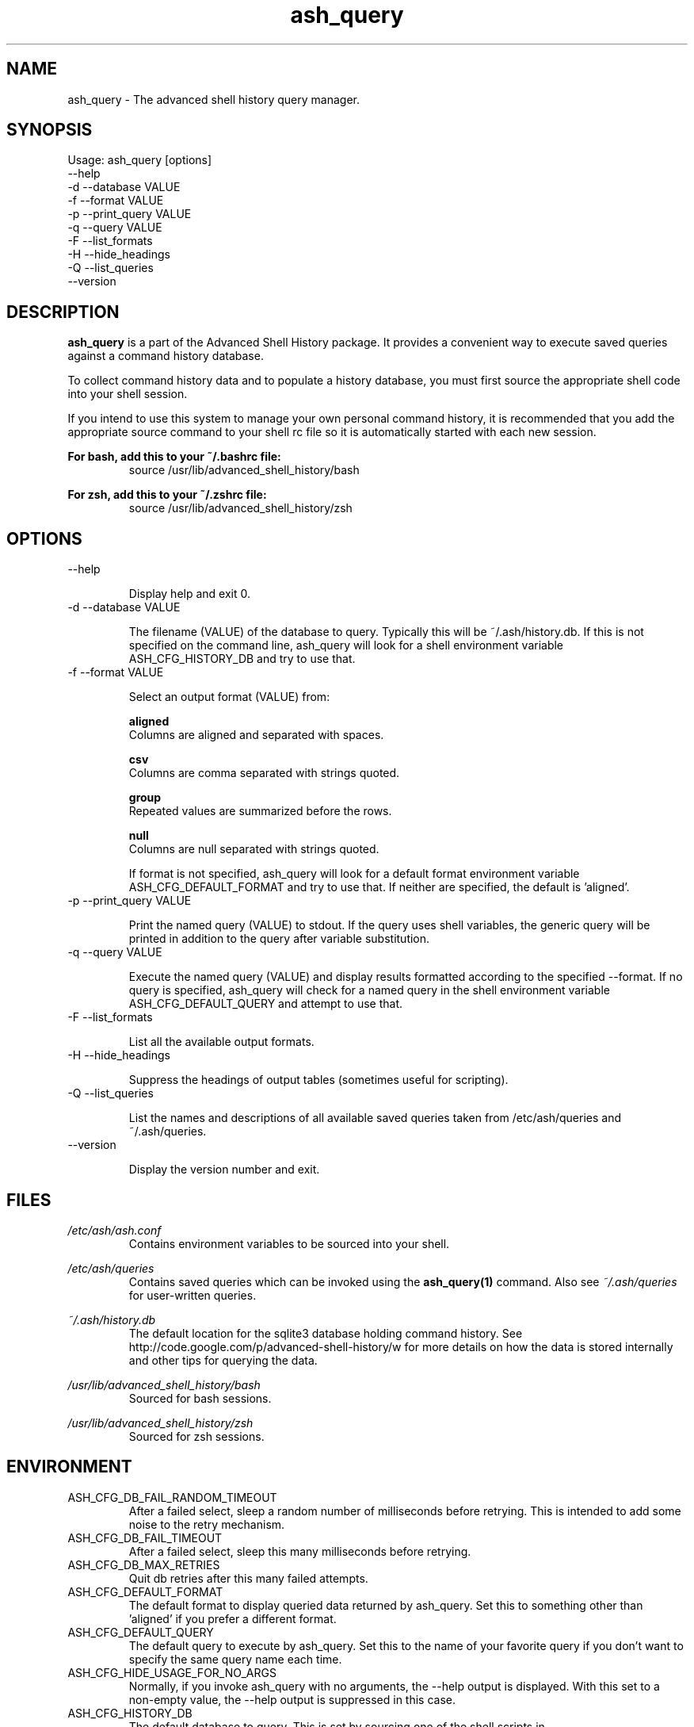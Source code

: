 .\"
.\"Copyright 2011 Carl Anderson
.\"
.\"Licensed under the Apache License, Version 2.0 (the "License");
.\"you may not use this file except in compliance with the License.
.\"You may obtain a copy of the License at
.\"
.\"    http://www.apache.org/licenses/LICENSE-2.0
.\"
.\"Unless required by applicable law or agreed to in writing, software
.\"distributed under the License is distributed on an "AS IS" BASIS,
.\"WITHOUT WARRANTIES OR CONDITIONS OF ANY KIND, either express or implied.
.\"See the License for the specific language governing permissions and
.\"limitations under the License.
.\"

.TH ash_query 1 \
  "Updated: __DATE__" \
  "__VERSION__" \
  "Advanced Shell History"


.SH NAME
ash_query - The advanced shell history query manager.


.SH SYNOPSIS
Usage: ash_query [options]
      --help
  -d  --database VALUE
  -f  --format VALUE
  -p  --print_query VALUE
  -q  --query VALUE
  -F  --list_formats
  -H  --hide_headings
  -Q  --list_queries
      --version


.SH DESCRIPTION
.B ash_query
is a part of the Advanced Shell History package.  It provides a
convenient way to execute saved queries against a command history database.

To collect command history data and to populate a history database, you must
first source the appropriate shell code into your shell session.

If you intend to use this system to manage your own personal command history,
it is recommended that you add the appropriate source command to your shell rc
file so it is automatically started with each new session.

.B For bash, add this to your ~/.bashrc file:
.RS
source /usr/lib/advanced_shell_history/bash
.RE

.B For zsh, add this to your ~/.zshrc file:
.RS
source /usr/lib/advanced_shell_history/zsh
.RE


.SH OPTIONS
.IP "      --help"

Display help and exit 0.

.IP "  -d  --database VALUE"

The filename (VALUE) of the database to query.
Typically this will be ~/.ash/history.db.
If this is not specified on the command line, ash_query will look for a shell
environment variable ASH_CFG_HISTORY_DB and try to use that.

.IP "  -f  --format VALUE"

Select an output format (VALUE) from:

.B aligned
  Columns are aligned and separated with spaces.      

.B csv
  Columns are comma separated with strings quoted.    

.B group
  Repeated values are summarized before the rows.     

.B null
  Columns are null separated with strings quoted. 

If format is not specified, ash_query will look for a default format
environment variable ASH_CFG_DEFAULT_FORMAT and try to use that.
If neither are specified, the default is 'aligned'.


.IP "  -p  --print_query VALUE"

Print the named query (VALUE) to stdout.
If the query uses shell variables, the generic query will be printed in
addition to the query after variable substitution.

.IP "  -q  --query VALUE"

Execute the named query (VALUE) and display results formatted according to
the specified --format.  If no query is specified, ash_query will check for
a named query in the shell environment variable ASH_CFG_DEFAULT_QUERY and
attempt to use that.

.IP "  -F  --list_formats"

List all the available output formats.

.IP "  -H  --hide_headings"

Suppress the headings of output tables (sometimes useful for scripting).

.IP "  -Q  --list_queries"

List the names and descriptions of all available saved queries taken from
/etc/ash/queries and ~/.ash/queries.

.IP "      --version"

Display the version number and exit.


.SH FILES
.I /etc/ash/ash.conf
.RS
Contains environment variables to be sourced into your shell.
.RE

.I /etc/ash/queries
.RS
Contains saved queries which can be invoked using the
.BR ash_query(1)
command.  Also see
.I ~/.ash/queries
for user-written queries.
.RE

.I ~/.ash/history.db
.RS
The default location for the sqlite3 database holding command history.  See
http://code.google.com/p/advanced-shell-history/w for more details on how
the data is stored internally and other tips for querying the data.
.RE

.I /usr/lib/advanced_shell_history/bash
.RS
Sourced for bash sessions.
.RE

.I /usr/lib/advanced_shell_history/zsh
.RS
Sourced for zsh sessions.
.RE


.SH ENVIRONMENT
.IP ASH_CFG_DB_FAIL_RANDOM_TIMEOUT
After a failed select, sleep a random number of milliseconds before retrying.
This is intended to add some noise to the retry mechanism.

.IP ASH_CFG_DB_FAIL_TIMEOUT
After a failed select, sleep this many milliseconds before retrying.

.IP ASH_CFG_DB_MAX_RETRIES
Quit db retries after this many failed attempts.

.IP ASH_CFG_DEFAULT_FORMAT
The default format to display queried data returned by ash_query.  Set this
to something other than 'aligned' if you prefer a different format.

.IP ASH_CFG_DEFAULT_QUERY
The default query to execute by ash_query.  Set this to the name of your
favorite query if you don't want to specify the same query name each time.

.IP ASH_CFG_HIDE_USAGE_FOR_NO_ARGS
Normally, if you invoke ash_query with no arguments, the --help output is
displayed.  With this set to a non-empty value, the --help output is
suppressed in this case.

.IP ASH_CFG_HISTORY_DB
The default database to query.  This is set by sourcing one of the shell
scripts in /usr/lib/advanced_shell_history and signifies the location
of the database where commands are logged.  If this variable exists, the
--database flag does not need to be used.

.IP ASH_CFG_IGNORE_UNKNOWN_FLAGS
Normally ash_query complains when it sees unknown flags.  With this variable
set to a non-empty value, unknown flags are ignored.

.IP ASH_CFG_LOG_DATE_FMT
If logging is in use, this format string can be set to customize the date
string.

.IP ASH_CFG_LOG_FILE
The file destination of logged messages, if logging is in use.

.IP ASH_CFG_LOG_LEVEL
The lowest level of logging to make visible.  Levels (in increasing order)
are DEBUG, INFO, WARN, ERROR and FATAL.


.SH "SEE ALSO"
.BR ash_log(1)
for logging history


.SH AUTHOR
Carl Anderson, Google Inc.


.SH BUGS
Report bugs at http://code.google.com/p/advanced-shell-history/issues

